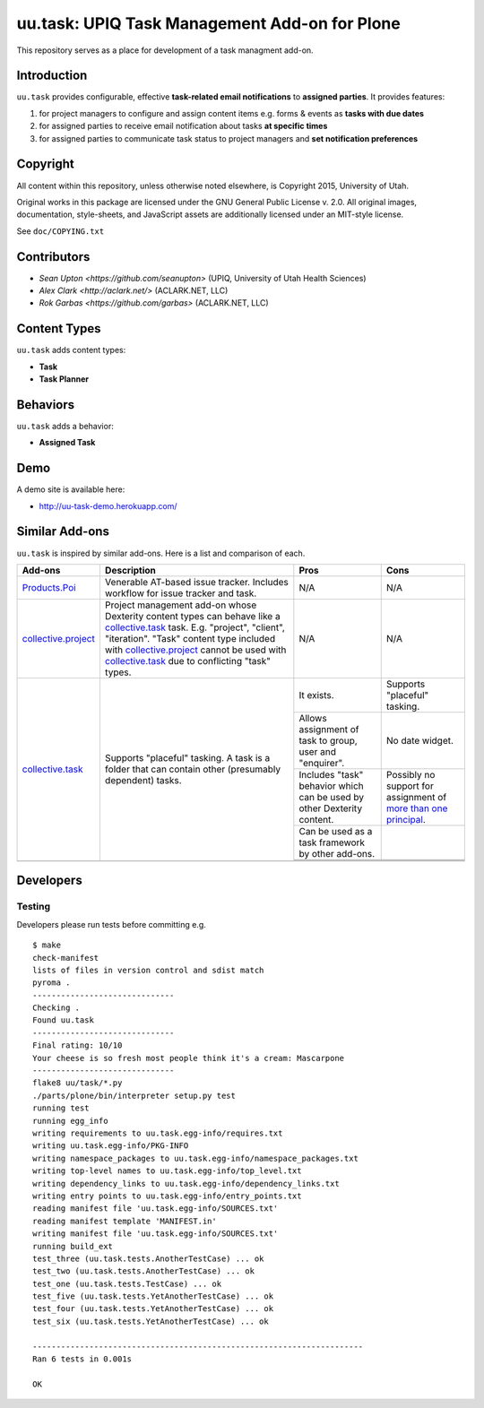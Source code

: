 uu.task: UPIQ Task Management Add-on for Plone
==============================================

This repository serves as a place for development of a task managment add-on.

Introduction
------------

``uu.task`` provides configurable, effective **task-related email notifications** to **assigned parties**. It provides features:

1. for project managers to configure and assign content items e.g. forms & events as **tasks with due dates**
#. for assigned parties to receive email notification about tasks **at specific times**
#. for assigned parties to communicate task status to project managers and **set notification preferences**

Copyright
---------

All content within this repository, unless otherwise noted elsewhere, is
Copyright 2015, University of Utah.  

Original works in this package are licensed under the GNU General Public
License v. 2.0. All original images, documentation, style-sheets, and 
JavaScript assets are additionally licensed under an MIT-style license.

See ``doc/COPYING.txt``

Contributors
------------

* `Sean Upton <https://github.com/seanupton>` (UPIQ, University of Utah Health Sciences)
* `Alex Clark <http://aclark.net/>` (ACLARK.NET, LLC)
* `Rok Garbas <https://github.com/garbas>` (ACLARK.NET, LLC)

Content Types
-------------

``uu.task`` adds content types:

- **Task**
- **Task Planner**

.. image:: screenshot.png

Behaviors
---------

``uu.task`` adds a behavior:

- **Assigned Task**

.. image:: screenshot2.png

Demo
----

A demo site is available here:

- http://uu-task-demo.herokuapp.com/


Similar Add-ons
---------------

``uu.task`` is inspired by similar add-ons. Here is a list and comparison of each.

+--------------------------------------+---------------------------------------+---------------------------------------+---------------------------------------+
|                                      |                                       |                                       |                                       |
|                                      |                                       |                                       |                                       |
| **Add-ons**                          |  **Description**                      |  **Pros**                             |  **Cons**                             |
|                                      |                                       |                                       |                                       |
|                                      |                                       |                                       |                                       |
+--------------------------------------+---------------------------------------+---------------------------------------+---------------------------------------+
|                                      |                                       |                                       |                                       |
|                                      |                                       |                                       |                                       |
| Products.Poi_                        | Venerable AT-based issue tracker.     | N/A                                   | N/A                                   |
|                                      | Includes workflow for issue tracker   |                                       |                                       |
|                                      | and task.                             |                                       |                                       |
|                                      |                                       |                                       |                                       |
|                                      |                                       |                                       |                                       |
|                                      |                                       |                                       |                                       |
|                                      |                                       |                                       |                                       |
+--------------------------------------+---------------------------------------+---------------------------------------+---------------------------------------+
|                                      |                                       |                                       |                                       |
|                                      |                                       |                                       |                                       |
| collective.project_                  | Project management add-on whose       | N/A                                   | N/A                                   |
|                                      | Dexterity content types can behave    |                                       |                                       |
|                                      | like a collective.task_ task. E.g.    |                                       |                                       |
|                                      | "project", "client", "iteration".     |                                       |                                       |
|                                      | "Task" content                        |                                       |                                       |
|                                      | type included with                    |                                       |                                       |
|                                      | `collective.project`_ cannot be used  |                                       |                                       |
|                                      | with collective.task_                 |                                       |                                       |
|                                      | due to conflicting                    |                                       |                                       |
|                                      | "task" types.                         |                                       |                                       |
|                                      |                                       |                                       |                                       |
|                                      |                                       |                                       |                                       |
|                                      |                                       |                                       |                                       |
|                                      |                                       |                                       |                                       |
+--------------------------------------+---------------------------------------+---------------------------------------+---------------------------------------+
|                                      |                                       | It exists.                            | Supports "placeful" tasking.          |
|                                      |                                       |                                       |                                       |
| collective.task_                     | Supports "placeful" tasking. A task is+---------------------------------------+---------------------------------------+
|                                      | a folder that can contain other       | Allows assignment of task to group,   | No date widget.                       |
|                                      | (presumably dependent) tasks.         | user and "enquirer".                  |                                       |
|                                      |                                       +---------------------------------------+---------------------------------------+
|                                      |                                       | Includes "task" behavior which can    | Possibly no support for assignment of |
|                                      |                                       | be used by other Dexterity content.   | `more than one principal`_.           |
|                                      |                                       +---------------------------------------+---------------------------------------+
|                                      |                                       | Can be used as a task framework       |                                       |
|                                      |                                       | by other add-ons.                     |                                       |
|                                      |                                       +---------------------------------------+---------------------------------------+
|                                      |                                       |                                       |                                       |
|                                      |                                       |                                       |                                       |
|                                      |                                       +---------------------------------------+---------------------------------------+
|                                      |                                       |                                       |                                       |
|                                      |                                       |                                       |                                       |
+--------------------------------------+---------------------------------------+---------------------------------------+---------------------------------------+
|                                      |                                       |                                       |                                       |
|                                      |                                       |                                       |                                       |
|                                      |                                       |                                       |                                       |
|                                      |                                       |                                       |                                       |
|                                      |                                       |                                       |                                       |
+--------------------------------------+---------------------------------------+---------------------------------------+---------------------------------------+

.. _`Products.Poi`: https://github.com/collective/Products.Poi
.. _`collective.project`: https://github.com/collective/collective.project
.. _`collective.task`: https://github.com/collective/collective.task
.. _`more than one principal`: https://github.com/upiq/uu.task/issues/3

Developers
----------

Testing
~~~~~~~

Developers please run tests before committing e.g. ::

    $ make
    check-manifest
    lists of files in version control and sdist match
    pyroma .
    ------------------------------
    Checking .
    Found uu.task
    ------------------------------
    Final rating: 10/10
    Your cheese is so fresh most people think it's a cream: Mascarpone
    ------------------------------
    flake8 uu/task/*.py
    ./parts/plone/bin/interpreter setup.py test
    running test
    running egg_info
    writing requirements to uu.task.egg-info/requires.txt
    writing uu.task.egg-info/PKG-INFO
    writing namespace_packages to uu.task.egg-info/namespace_packages.txt
    writing top-level names to uu.task.egg-info/top_level.txt
    writing dependency_links to uu.task.egg-info/dependency_links.txt
    writing entry points to uu.task.egg-info/entry_points.txt
    reading manifest file 'uu.task.egg-info/SOURCES.txt'
    reading manifest template 'MANIFEST.in'
    writing manifest file 'uu.task.egg-info/SOURCES.txt'
    running build_ext
    test_three (uu.task.tests.AnotherTestCase) ... ok
    test_two (uu.task.tests.AnotherTestCase) ... ok
    test_one (uu.task.tests.TestCase) ... ok
    test_five (uu.task.tests.YetAnotherTestCase) ... ok
    test_four (uu.task.tests.YetAnotherTestCase) ... ok
    test_six (uu.task.tests.YetAnotherTestCase) ... ok

    ----------------------------------------------------------------------
    Ran 6 tests in 0.001s

    OK
